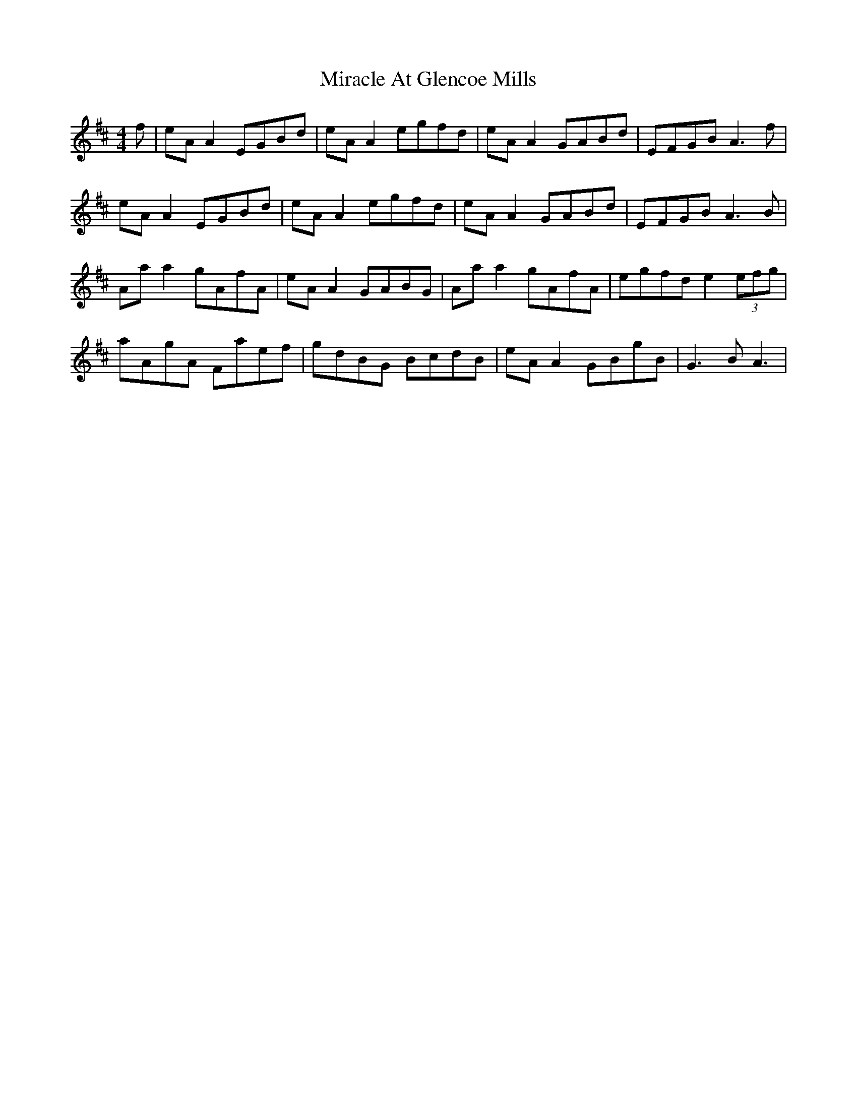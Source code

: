 X: 26907
T: Miracle At Glencoe Mills
R: reel
M: 4/4
K: Bminor
f|eAA2 EGBd|eAA2 egfd|eAA2 GABd|EFGB A3f|
eAA2 EGBd|eAA2 egfd|eAA2 GABd|EFGB A3B|
Aaa2 gAfA|eAA2 GABG|Aaa2 gAfA|egfd e2 (3efg|
aAgA Faef|gdBG BcdB|eAA2 GBgB|G3B A3|

